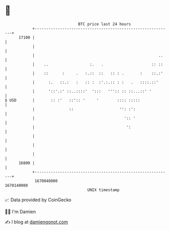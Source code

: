 * 👋

#+begin_example
                                   BTC price last 24 hours                    
               +------------------------------------------------------------+ 
         17100 |                                                            | 
               |                                                            | 
               |                                                      ..    | 
               |    ..                  :.   .                     :: ::    | 
               |    ::      :     .   :.::  ::   :: : .       :    ::.:'    | 
               |      :.   ::.:   :   :: :  :'.:.:: : :   .   ::::.::'      | 
               |      '::'.:' ::..::::'  ':::   ''':: :: ::...::' '         | 
   $ USD       |       :: :'   ::':: '     '        :::: :::::              | 
               |               ::                    '': :':                | 
               |                                       ':: '                | 
               |                                        ':                  | 
               |                                                            | 
               |                                                            | 
               |                                                            | 
         16800 |                                                            | 
               +------------------------------------------------------------+ 
                1670040000                                        1670140000  
                                       UNIX timestamp                         
#+end_example
📈 Data provided by CoinGecko

🧑‍💻 I'm Damien

✍️ I blog at [[https://www.damiengonot.com][damiengonot.com]]
